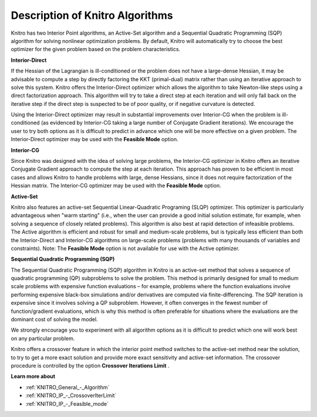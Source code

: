 

.. _Description_KNITRO140_Algorithms:
.. _KNITRO_Description_KNITRO140_Algorithms:


Description of Knitro Algorithms
================================

Knitro has two Interior Point algorithms, an Active-Set algorithm and a Sequential Quadratic Programming (SQP) algorithm for solving nonlinear optimization problems. By default, Knitro will automatically try to choose the best optimizer for the given problem based on the problem characteristics.



**Interior-Direct** 

If the Hessian of the Lagrangian is ill-conditioned or the problem does not have a large-dense Hessian, it may be advisable to compute a step by directly factoring the KKT (primal-dual) matrix rather than using an iterative approach to solve this system. Knitro offers the Interior-Direct optimizer which allows the algorithm to take Newton-like steps using a direct factorization approach. This algorithm will try to take a direct step at each iteration and will only fall back on the iterative step if the direct step is suspected to be of poor quality, or if negative curvature is detected.



Using the Interior-Direct optimizer may result in substantial improvements over Interior-CG when the problem is ill-conditioned (as evidenced by Interior-CG taking a large number of Conjugate Gradient iterations). We encourage the user to try both options as it is difficult to predict in advance which one will be more effective on a given problem. The Interior-Direct optimizer may be used with the **Feasible Mode**  option.



**Interior-CG** 

Since Knitro was designed with the idea of solving large problems, the Interior-CG optimizer in Knitro offers an iterative Conjugate Gradient approach to compute the step at each iteration. This approach has proven to be efficient in most cases and allows Knitro to handle problems with large, dense Hessians, since it does not require factorization of the Hessian matrix. The Interior-CG optimizer may be used with the **Feasible Mode**  option.



**Active-Set** 

Knitro also features an active-set Sequential Linear-Quadratic Programing (SLQP) optimizer. This optimizer is particularly advantageous when "warm starting" (i.e., when the user can provide a good initial solution estimate, for example, when solving a sequence of closely related problems). This algorithm is also best at rapid detection of infeasible problems. The Active algorithm is efficient and robust for small and medium-scale problems, but is typically less efficient than both the Interior-Direct and Interior-CG algorithms on large-scale problems (problems with many thousands of variables and constraints). Note: The **Feasible Mode**  option is not available for use with the Active optimizer.



**Sequential Quadratic Programming (SQP)** 

The Sequential Quadratic Programming (SQP) algorithm in Knitro is an active-set method that solves a sequence of quadratic programming (QP) subproblems to solve the problem. This method is primarily designed for small to medium scale problems with expensive function evaluations – for example, problems where the function evaluations involve performing expensive black-box simulations and/or derivatives are computed via finite-differencing. The SQP iteration is expensive since it involves solving a QP subproblem. However, it often converges in the fewest number of function/gradient evaluations, which is why this method is often preferable for situations where the evaluations are the dominant cost of solving the model.



We strongly encourage you to experiment with all algorithm options as it is difficult to predict which one will work best on any particular problem.



Knitro offers a crossover feature in which the interior point method switches to the active-set method near the solution, to try to get a more exact solution and provide more exact sensitivity and active-set information. The crossover procedure is controlled by the option **Crossover Iterations Limit** .



**Learn more about** 

*	:ref:`KNITRO_General_-_Algorithm`  
*	:ref:`KNITRO_IP_-_CrossoverIterLimit`  
*	:ref:`KNITRO_IP_-_Feasible_mode`  



